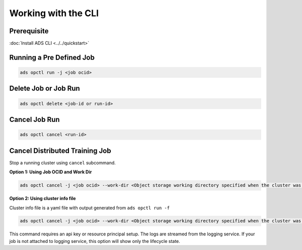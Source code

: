++++++++++++++++++++
Working with the CLI
++++++++++++++++++++

Prerequisite
------------

:doc:`Install ADS CLI <../../quickstart>`

Running a Pre Defined Job 
-------------------------

.. code-block:: shell

    ads opctl run -j <job ocid>

Delete Job or Job Run
---------------------

.. code-block:: shell

    ads opctl delete <job-id or run-id>

Cancel Job Run
--------------

.. code-block:: shell

    ads opctl cancel <run-id>

Cancel Distributed Training Job
-------------------------------

Stop a running cluster using ``cancel`` subcommand.

**Option 1: Using Job OCID and Work Dir**

.. code-block:: shell
  
  ads opctl cancel -j <job ocid> --work-dir <Object storage working directory specified when the cluster was created>

**Option 2: Using cluster info file**

Cluster info file is a yaml file with output generated from ``ads opctl run -f``

.. code-block:: shell
  
  ads opctl cancel -j <job ocid> --work-dir <Object storage working directory specified when the cluster was created>

This command requires an api key or resource principal setup. The logs are streamed from the logging service. If your job is not attached to logging service, this option will show only the lifecycle state.
